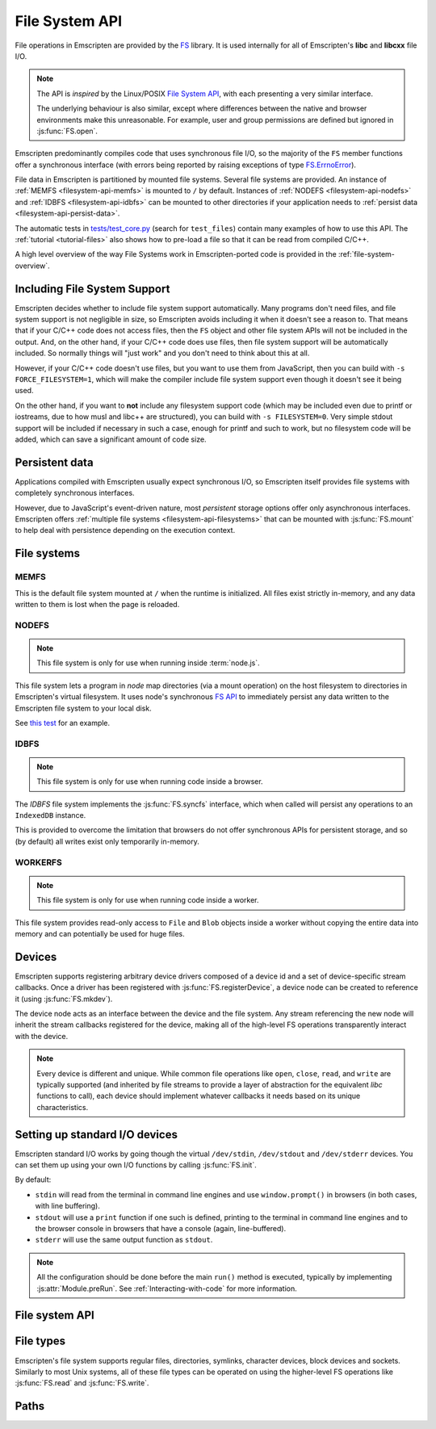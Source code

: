.. _Filesystem-API:

===============
File System API
===============

File operations in Emscripten are provided by the `FS <https://github.com/kripken/emscripten/blob/incoming/src/library_fs.js>`_ library. It is used internally for all of Emscripten's **libc** and **libcxx** file I/O.

.. note:: The API is *inspired* by the Linux/POSIX `File System API <http://linux.die.net/man/2/>`_, with each presenting a very similar interface.

  The underlying behaviour is also similar, except where differences between the
  native and browser environments make this unreasonable. For example, user and
  group permissions are defined but ignored in :js:func:`FS.open`.

Emscripten predominantly compiles code that uses synchronous file I/O, so the majority of the ``FS`` member functions offer a synchronous interface (with errors being reported by raising exceptions of type `FS.ErrnoError <https://github.com/kripken/emscripten/blob/master/system/include/libc/bits/errno.h>`_).

File data in Emscripten is partitioned by mounted file systems. Several file systems are provided. An instance of :ref:`MEMFS <filesystem-api-memfs>` is mounted to ``/`` by default. Instances of :ref:`NODEFS <filesystem-api-nodefs>` and :ref:`IDBFS <filesystem-api-idbfs>` can be mounted to other directories if your application needs to :ref:`persist data <filesystem-api-persist-data>`.

The automatic tests in `tests/test_core.py <https://github.com/kripken/emscripten/blob/1.29.12/tests/test_core.py#L4285>`_ (search for ``test_files``) contain many examples of how to use this API. The :ref:`tutorial <tutorial-files>` also shows how to pre-load a file so that it can be read from compiled C/C++.

A high level overview of the way File Systems work in Emscripten-ported code is provided in the :ref:`file-system-overview`.

Including File System Support
=============================

Emscripten decides whether to include file system support automatically. Many programs don't need files, and file system support is not negligible in size, so Emscripten avoids including it when it doesn't see a reason to. That means that if your C/C++ code does not access files, then  the ``FS`` object and other file system APIs will not be included in the output. And, on the other hand, if your C/C++ code does use files, then file system support will be automatically included. So normally things will "just work" and you don't need to think about this at all.

However, if your C/C++ code doesn't use files, but you want to use them from JavaScript, then you can build with ``-s FORCE_FILESYSTEM=1``, which will make the compiler include file system support even though it doesn't see it being used.

On the other hand, if you want to **not** include any filesystem support code (which may be included even due to printf or iostreams, due to how musl and libc++ are structured), you can build with ``-s FILESYSTEM=0``. Very simple stdout support will be included if necessary in such a case, enough for printf and such to work, but no filesystem code will be added, which can save a significant amount of code size.


.. _filesystem-api-persist-data:

Persistent data
===============

Applications compiled with Emscripten usually expect synchronous I/O, so Emscripten itself provides file systems with completely synchronous interfaces.

However, due to JavaScript's event-driven nature, most *persistent* storage options offer only asynchronous interfaces. Emscripten offers :ref:`multiple file systems <filesystem-api-filesystems>` that can be mounted with :js:func:`FS.mount` to help deal with persistence depending on the execution context.

.. _filesystem-api-filesystems:

File systems
============

.. _filesystem-api-memfs:

MEMFS
-----

This is the default file system mounted at ``/`` when the runtime is initialized. All files exist strictly in-memory, and any data written to them is lost when the page is reloaded.

.. _filesystem-api-nodefs:

NODEFS
------

.. note:: This file system is only for use when running inside :term:`node.js`.

This file system lets a program in *node* map directories (via a mount operation) on the host filesystem to directories in Emscripten's virtual filesystem. It uses node's synchronous `FS API <http://nodejs.org/api/fs.html>`_ to immediately persist any data written to the Emscripten file system to your local disk.

See `this test <https://github.com/kripken/emscripten/blob/master/tests/fs/test_nodefs_rw.c>`_ for an example.

.. _filesystem-api-idbfs:

IDBFS
-----

.. note:: This file system is only for use when running code inside a browser.

The *IDBFS* file system implements the :js:func:`FS.syncfs` interface, which when called will persist any operations to an ``IndexedDB`` instance.

This is provided to overcome the limitation that browsers do not offer synchronous APIs for persistent storage, and so (by default) all writes exist only temporarily in-memory.

.. _filesystem-api-workerfs:

WORKERFS
--------

.. note:: This file system is only for use when running code inside a worker.

This file system provides read-only access to ``File`` and ``Blob`` objects inside a worker without copying the entire data into memory and can potentially be used for huge files.

Devices
=======

Emscripten supports registering arbitrary device drivers composed of a device id and a set of device-specific stream callbacks. Once a driver has been registered with :js:func:`FS.registerDevice`, a device node can be created to reference it (using :js:func:`FS.mkdev`).

The device node acts as an interface between the device and the file system. Any stream referencing the new node will inherit the stream callbacks registered for the device, making all of the high-level FS operations transparently interact with the device.

.. note:: Every device is different and unique. While common file operations like ``open``, ``close``, ``read``, and ``write`` are typically supported (and inherited by file streams to provide a layer of abstraction for the equivalent *libc* functions to call), each device should implement whatever callbacks it needs based on its unique characteristics.

.. js:function:: FS.makedev(ma, mi)

  Converts a major and minor number into a single unique integer. This is used as an id to represent the device.

  :param ma: Major number.
  :param mi: Minor number.



.. js:function:: FS.registerDevice(dev, ops)

  Registers the specified device driver with a set of callbacks.

  :param dev: The specific device driver id, created using :js:func:`makedev`.
  :param object ops: The set of callbacks required by the device. For an example, see the `NODEFS default callbacks <https://github.com/kripken/emscripten/blob/1.29.12/src/library_nodefs.js#L213>`_.



Setting up standard I/O devices
===============================

Emscripten standard I/O works by going though the virtual ``/dev/stdin``, ``/dev/stdout`` and ``/dev/stderr`` devices. You can set them up using your own I/O functions by calling :js:func:`FS.init`.

By default:

-  ``stdin`` will read from the terminal in command line engines and use ``window.prompt()`` in browsers (in both cases, with line buffering).
-  ``stdout`` will use a ``print`` function if one such is defined, printing to the terminal in command line engines and to the browser console in browsers that have a console (again, line-buffered).
-  ``stderr`` will use the same output function as ``stdout``.

.. note:: All the configuration should be done before the main ``run()`` method is executed, typically by implementing :js:attr:`Module.preRun`. See :ref:`Interacting-with-code` for more information.


.. js:function:: FS.init(input, output, error)

  Sets up standard I/O devices for ``stdin``, ``stdout``, and ``stderr``.

  The devices are set up using the following (optional) callbacks. If any of the callbacks throw an exception, it will be caught and handled as if the device malfunctioned.

  :param input: Input callback. This will be called with no parameters whenever the program attempts to read from ``stdin``. It should return an ASCII character code when data is available, or ``null`` when it isn't.
  :param output: Output callback. This will be called with an ASCII character code whenever the program writes to ``stdout``. It may also be called with ``null`` to flush the output.
  :param error: Error callback. This is similar to ``output``, except it is called when data is written to ``stderr``.


File system API
===============


.. js:function:: FS.mount(type, opts, mountpoint)

  Mounts the FS object specified by ``type`` to the directory specified by ``mountpoint``. The ``opts`` object is specific to each file system type.

  :param type: The :ref:`file system type <filesystem-api-filesystems>`: ``MEMFS``, ``NODEFS``, ``IDBFS`` or ``WORKERFS``.
  :param object opts: A generic settings object used by the underlying file system.

    ``NODFES`` uses the `root` parameter to map the Emscripten directory to the physical directory. For example, to mount the current folder as a NODEFS instance:

    .. code-block:: javascript

       FS.mkdir('/working');
       FS.mount(NODEFS, { root: '.' }, '/working');

    ``WORKERFS`` accepts `files` and `blobs` parameters to map a provided flat list of files into the ``mountpoint`` directory:

    .. code-block:: javascript

       var blob = new Blob(['blob data']);
       FS.mkdir('/working');
       FS.mount(WORKERFS, {
         blobs: [{ name: 'blob.txt', data: blob }],
         files: files, // Array of File objects or FileList
       }, '/working');


    You can also pass in a package of files, created by ``tools/file_packager.py`` with ``--separate-metadata``. You must
    provide the metadata as a JSON object, and the data as a blob:

    .. code-block:: javascript

       // load metadata and blob using XMLHttpRequests, or IndexedDB, or from someplace else
       FS.mkdir('/working');
       FS.mount(WORKERFS, {
         packages: [{ metadata: meta, blob: blob }]
       }, '/working');


  :param string mountpoint: A path to an existing local Emscripten directory where the file system is to be mounted. It can be either an absolute path, or something relative to the current directory.


.. js:function:: FS.unmount(mountpoint)

  Unmounts the specified ``mountpoint``.

  :param string mountpoint: The directory to unmount.

.. js:function:: FS.syncfs(populate, callback)

  Responsible for iterating and synchronizing all mounted file systems in an
  asynchronous fashion.

  .. note:: Currently, only the :ref:`filesystem-api-idbfs` file system implements the
    interfaces needed for synchronization. All other file systems are completely
    synchronous and don't require synchronization.

  The ``populate`` flag is used to control the intended direction of the
  underlying synchronization between Emscripten`s internal data, and the file
  system's persistent data.

  For example:

  .. code-block:: javascript

     function myAppStartup(callback) {
       FS.mkdir('/data');
       FS.mount(IDBFS, {}, '/data');

       FS.syncfs(true, function (err) {
       // handle callback
       });
     }

     function myAppShutdown(callback) {
       FS.syncfs(function (err) {
       // handle callback
       });
     }

  A real example of this functionality can be seen in `test_idbfs_sync.c <https://github.com/kripken/emscripten/blob/master/tests/fs/test_idbfs_sync.c>`_.

  :param bool populate: ``true`` to initialize Emscripten's file system data with the data from the file system's persistent source, and ``false`` to save Emscripten`s file system data to the file system's persistent source.
  :param callback: A notification callback function that is invoked on completion of the synchronization. If an error occurred, it will be provided as a parameter to this function.


.. js:function:: FS.mkdir(path, mode)

  Creates a new directory node in the file system. For example:

  .. code-block:: javascript

    FS.mkdir('/data');

  .. note:: The underlying implementation does not support user or group permissions. The caller is always treated as the owner of the folder, and only permissions relevant to the owner apply.

  :param string path: The path name for the new directory node.
  :param int mode: :ref:`File permissions <fs-read-and-write-flags>` for the new node. The default setting (`in octal numeric notation <http://en.wikipedia.org/wiki/File_system_permissions#Numeric_notation>`_) is 0777.


.. js:function:: FS.mkdev(path, mode, dev)

  Creates a new device node in the file system referencing the registered device driver (:js:func:`FS.registerDevice`) for ``dev``. For example:

  .. code-block:: javascript

    var id = FS.makedev(64, 0);
    FS.registerDevice(id, {});
    FS.mkdev('/dummy', id);

  :param string path: The path name for the new device node.
  :param int mode: :ref:`File permissions <fs-read-and-write-flags>` for the new node. The default setting (`in octal numeric notation <http://en.wikipedia.org/wiki/File_system_permissions#Numeric_notation>`_) is 0777.
  :param int dev: The registered device driver.


.. js:function:: FS.symlink(oldpath, newpath)

  Creates a symlink node at ``newpath`` linking to ``oldpath``. For example:

  .. code-block:: javascript

    FS.writeFile('file', 'foobar');
    FS.symlink('file', 'link');

  :param string oldpath: The path name of the file to link to.
  :param string newpath: The path to the new symlink node, that points to ``oldpath``.



.. js:function:: FS.rename(oldpath, newpath)

  Renames the node at ``oldpath`` to ``newpath``. For example:

  .. code-block:: javascript

    FS.writeFile('file', 'foobar');
    FS.rename('file', 'newfile');

  :param string oldpath: The old path name.
  :param string newpath: The new path name


.. js:function:: FS.rmdir(path)

  Removes an empty directory located at ``path``.

  Example

  .. code-block:: javascript

    FS.mkdir('data');
    FS.rmdir('data');

  :param string path: Path of the directory to be removed.


.. js:function:: FS.unlink(path)

  Unlinks the node at ``path``.

  This removes a name from the file system. If that name was the last link to a file (and no processes have the file open) the file is deleted.

  For example:

  .. code-block:: javascript

    FS.writeFile('/foobar.txt', 'Hello, world');
    FS.unlink('/foobar.txt');

  :param string path: Path of the target node.


.. js:function:: FS.readlink(path)

  Gets the string value stored in the symbolic link at ``path``. For example:

  .. code-block:: none

    #include <stdio.h>
    #include <emscripten.h>

    int main() {
      MAIN_THREAD_EM_ASM(
      FS.writeFile('file', 'foobar');
      FS.symlink('file', 'link');
      console.log(FS.readlink('link'));
      );
      return 0;
    }

  outputs::

    file

  :param string path: Path to the target file.
  :returns: The string value stored in the symbolic link at ``path``.


.. js:function:: FS.stat(path)

  Gets a JavaScript object containing statistics about the node at ``path``. For example:

  .. code-block:: none

    #include <stdio.h>
    #include <emscripten.h>

    int main() {
      MAIN_THREAD_EM_ASM(
      FS.writeFile('file', 'foobar');
      console.log(FS.stat('file'));
      );
      return 0;
    }

  outputs::

    {
      dev: 1,
      ino: 13,
      mode: 33206,
      nlink: 1,
      uid: 0,
      gid: 0,
      rdev: 0,
      size: 6,
      atime: Mon Nov 25 2013 00:37:27 GMT-0800 (PST),
      mtime: Mon Nov 25 2013 00:37:27 GMT-0800 (PST),
      ctime: Mon Nov 25 2013 00:37:27 GMT-0800 (PST),
      blksize: 4096,
      blocks: 1
    }

  :param string path: Path to the target file.


.. js:function:: FS.lstat(path)

  Identical to :js:func:`FS.stat`, However, if ``path`` is a symbolic link then the returned stats will be for the link itself, not the file that it links to.

  :param string path: Path to the target file.


.. js:function:: FS.chmod(path, mode)

  Change the mode flags for ``path`` to ``mode``.

  .. note:: The underlying implementation does not support user or group permissions. The caller is always treated as the owner of the folder, and only permissions relevant to the owner apply.

  For example:

  .. code-block:: javascript

    FS.writeFile('forbidden', 'can\'t touch this');
    FS.chmod('forbidden', 0000);

  :param string path: Path to the target file.
  :param int mode: The new :ref:`file permissions <fs-read-and-write-flags>` for ``path``, `in octal numeric notation <http://en.wikipedia.org/wiki/File_system_permissions#Numeric_notation>`_.


.. js:function:: FS.lchmod(path, mode)

  Identical to :js:func:`FS.chmod`. However, if ``path`` is a symbolic link then the mode will be set on the link itself, not the file that it links to.

  :param string path: Path to the target file.
  :param int mode: The new :ref:`file permissions <fs-read-and-write-flags>` for ``path``, `in octal numeric notation <http://en.wikipedia.org/wiki/File_system_permissions#Numeric_notation>`_.


.. js:function:: FS.fchmod(fd, mode)

  Identical to :js:func:`FS.chmod`. However, a raw file descriptor is supplied as ``fd``.

  :param int fd: Descriptor of target file.
  :param int mode: The new :ref:`file permissions <fs-read-and-write-flags>` for ``path``, `in octal numeric notation <http://en.wikipedia.org/wiki/File_system_permissions#Numeric_notation>`_.


.. js:function:: FS.chown(path, uid, gid)

  Change the ownership of the specified file to the given user or group id.

  .. note:: |note-completeness|

  :param string path: Path to the target file.
  :param int uid: The id of the user to take ownership of the file.
  :param int gid: The id of the group to take ownership of the file.


.. js:function:: FS.lchown(path, uid, gid)

  Identical to :js:func:`FS.chown`. However, if ``path`` is a symbolic link then the properties will be set on the link itself, not the file that it links to.

  .. note:: |note-completeness|

  :param string path: Path to the target file.
  :param int uid: The id of the user to take ownership of the file.
  :param int gid: The id of the group to take ownership of the file.


.. js:function:: FS.fchown(fd, uid, gid)

  Identical to :js:func:`FS.chown`. However, a raw file descriptor is supplied as ``fd``.

  .. note:: |note-completeness|

  :param int fd: Descriptor of target file.
  :param int uid: The id of the user to take ownership of the file.
  :param int gid: The id of the group to take ownership of the file.



.. js:function:: FS.truncate(path, len)

  Truncates a file to the specified length. For example:

  .. code-block:: none

    #include <stdio.h>
    #include <emscripten.h>

    int main() {
      MAIN_THREAD_EM_ASM(
      FS.writeFile('file', 'foobar');
      FS.truncate('file', 3);
      console.log(FS.readFile('file', { encoding: 'utf8' }));
      );
      return 0;
    }

  outputs::

    foo

  :param string path: Path of the file to be truncated.
  :param int len: The truncation length for the file.


.. js:function:: FS.ftruncate(fd, len)

  Truncates the file identified by the ``fd`` to the specified length (``len``).

  :param int fd: Descriptor of file to be truncated.
  :param int len: The truncation length for the file.


.. js:function:: FS.utime(path, atime, mtime)

  Change the timestamps of the file located at ``path``. The times passed to the arguments are in *milliseconds* since January 1, 1970 (midnight UTC/GMT).

  Note that in the current implementation the stored timestamp is a single value, the maximum of ``atime`` and ``mtime``.

  :param string path: The path of the file to update.
  :param int atime: The file modify time (milliseconds).
  :param int mtime: The file access time (milliseconds).



.. js:function:: FS.open(path, flags [, mode])

  Opens a file with the specified flags. ``flags`` can be:

  .. _fs-read-and-write-flags:

  - ``r`` — Open file for reading.
  - ``r+`` — Open file for reading and writing.
  - ``w`` — Open file for writing.
  - ``wx`` — Like ``w`` but fails if path exists.
  - ``w+`` — Open file for reading and writing. The file is created if it does not exist or truncated if it exists.
  - ``wx+`` — Like ``w+`` but fails if path exists.
  - ``a`` — Open file for appending. The file is created if it does not exist.
  - ``ax`` — Like ``a`` but fails if path exists.
  - ``a+`` — Open file for reading and appending. The file is created if it does not exist.
  - ``ax+`` — Like ``a+`` but fails if path exists.

  .. note:: The underlying implementation does not support user or group permissions. The file permissions set in ``mode`` are only used if the file is created. The caller is always treated as the owner of the file, and only those permissions apply.


  :param string path: The path of the file to open.
  :param string flags: Read and write :ref:`flags <fs-read-and-write-flags>`.
  :param mode: File permission :ref:`flags <fs-read-and-write-flags>` for the file. The default setting (`in octal numeric notation <http://en.wikipedia.org/wiki/File_system_permissions#Numeric_notation>`_) is 0666.
  :returns: A stream object.



.. js:function:: FS.close(stream)

  Closes the file stream.

  :param object stream: The stream to be closed.



.. js:function:: FS.llseek(stream, offset, whence)

  Repositions the offset of the stream ``offset`` bytes relative to the beginning, current position, or end of the file, depending on the ``whence`` parameter.

  The ``_llseek()`` function repositions the ``offset`` of the open file associated with the file descriptor ``fd`` to ``(offset_high<<32) | offset_low`` bytes relative to the beginning of the file, the current position in the file, or the end of the file, depending on whether whence is ``SEEK_SET``, ``SEEK_CUR``, or ``SEEK_END``, respectively. It returns the resulting file position in the argument result.

  .. todo:: **HamishW** Above sentence does not make sense. Have requested feedback.

  :param object stream: The stream for which the offset is to be repositioned.
  :param int offset: The offset (in bytes) relative to ``whence``.
  :param int whence: Point in file (beginning, current point, end) from which to calculate the offset: ``SEEK_SET`` (0), ``SEEK_CUR`` (1) or ``SEEK_END`` (2)


.. js:function:: FS.read(stream, buffer, offset, length [, position])

  Read ``length`` bytes from the stream, storing them into ``buffer`` starting at ``offset``.

  By default, reading starts from the stream's current offset, however, a specific offset can be specified with the ``position`` argument. For example:

  .. code-block:: javascript

    var stream = FS.open('abinaryfile', 'r');
    var buf = new Uint8Array(4);
    FS.read(stream, buf, 0, 4, 0);
    FS.close(stream);

  :param object stream: The stream to read from.
  :param ArrayBufferView buffer: The buffer to store the read data.
  :param int offset: The offset within ``buffer`` to store the data.
  :param int length: The length of data to write in ``buffer``.
  :param int position: The offset within the stream to read. By default this is the stream's current offset.



.. js:function:: FS.write(stream, buffer, offset, length[, position])

  Writes ``length`` bytes from ``buffer``, starting at ``offset``.

  By default, writing starts from the stream's current offset, however, a specific offset can be specified with the ``position`` argument. For example:

  .. code-block:: javascript

    var data = new Uint8Array(32);
    var stream = FS.open('dummy', 'w+');
    FS.write(stream, data, 0, data.length, 0);
    FS.close(stream);

  :param object stream: The stream to write to.
  :param ArrayBufferView buffer: The buffer to write.
  :param int offset: The offset within ``buffer`` to write.
  :param int length: The length of data to write.
  :param int position: The offset within the stream to write. By default this is the stream's current offset.




.. js:function:: FS.readFile(path, opts)

  Reads the entire file at ``path`` and returns it as a ``string`` (encoding is ``utf8``), or as a new ``Uint8Array`` buffer (encoding is ``binary``).

  :param string path: The file to read.
  :param object opts:

    - **encoding** (*string*)
      Defines the encoding used to return the file contents: ``binary`` | ``utf8`` . The default is ``binary``
    - **flags** (*string*)
      Read flags, as defined in :js:func:`FS.open`. The default is 'r'.

  :returns: The file as a ``string`` or ``Uint8Array`` buffer, depending on the encoding.



.. js:function:: FS.writeFile(path, data, opts)

  Writes the entire contents of ``data`` to the file at ``path``. For example:

  .. code-block:: javascript

    FS.writeFile('file', 'foobar');
    var contents = FS.readFile('file', { encoding: 'utf8' });

  :param string path: The file to which to write ``data``.
  :param string|ArrayBufferView data: The data to write. A string will always be decoded as UTF-8.
  :param object opts:

    - **flags** (*string*)
      Write flags, as defined in :js:func:`FS.open`. The default is 'w'.



.. js:function:: FS.createLazyFile(parent, name, url, canRead, canWrite)

  Creates a file that will be loaded lazily on first access from a given URL or local file system path, and returns a reference to it.

  .. warning:: Firefox and Chrome have recently disabled synchronous binary XHRs, which means this cannot work for JavaScript in regular HTML pages (but it works within Web Workers).

  Example

  .. code-block:: javascript

    FS.createLazyFile('/', 'foo', 'other/page.htm', true, false);
    FS.createLazyFile('/', 'bar', '/get_file.php?name=baz', true, true);


  :param parent: The parent folder, either as a path (e.g. `'/usr/lib'`) or an object previously returned from a `FS.createFolder()` or `FS.createPath()` call.
  :type parent: string/object
  :param string name: The name of the new file.
  :param string url: In the browser, this is the URL whose contents will be returned when this file is accessed. In a command line engine like *node.js*, this will be the local (real) file system path from where the contents will be loaded. Note that writes to this file are virtual.
  :param bool canRead: Whether the file should have read permissions set from the program's point of view.
  :param bool canWrite: Whether the file should have write permissions set from the program's point of view.
  :returns: A reference to the new file.



.. js:function:: FS.createPreloadedFile(parent, name, url, canRead, canWrite)

  Preloads a file asynchronously, and uses preload plugins to prepare its content. You should call this in ``preRun``, ``run()`` will be delayed until all preloaded files are ready. This is how the :ref:`preload-file <emcc-preload-file>` option works in *emcc* when ``--use-preload-plugins`` has been specified (if you use this method by itself, you will need to build the program with that option).

  :param parent: The parent folder, either as a path (e.g. **'/usr/lib'**) or an object previously returned from a `FS.createFolder()` or `FS.createPath()` call.
  :type parent: string/object
  :param string name: The name of the new file.
  :param string url: In the browser, this is the URL whose contents will be returned when the file is accessed. In a command line engine, this will be the local (real) file system path the contents will be loaded from. Note that writes to this file are virtual.
  :param bool canRead: Whether the file should have read permissions set from the program's point of view.
  :param bool canWrite: Whether the file should have write permissions set from the program's point of view.



File types
==========

Emscripten's file system supports regular files, directories, symlinks, character devices, block devices and sockets. Similarly to most Unix systems, all of these file types can be operated on using the higher-level FS operations like :js:func:`FS.read` and :js:func:`FS.write`.


.. js:function:: FS.isFile(mode)

  Tests if the ``mode`` bitmask represents a file.

  :param mode: A bitmask of possible file properties.
  :returns: ``true`` if the ``mode`` bitmask represents a file.
  :rtype: bool


.. js:function:: FS.isDir(mode)

  Tests if the ``mode`` bitmask represents a directory.

  :returns: ``true`` if the ``mode`` bitmask represents a directory.
  :rtype: bool



.. js:function:: FS.isLink(mode)

  Tests if the ``mode`` bitmask represents a symlink.

  :param mode: A bitmask of possible file properties.
  :returns: ``true`` if the ``mode`` bitmask represents a symlink.
  :rtype: bool


.. js:function:: FS.isChrdev(mode)

  Tests if the ``mode`` bitmask represents a character device.

  :param mode: A bitmask of possible file properties.
  :returns: ``true`` if the ``mode`` bitmask represents a character device.
  :rtype: bool


.. js:function:: FS.isBlkdev(mode)

  Tests if the ``mode`` bitmask represents a block device.

  :param mode: A bitmask of possible file properties.
  :returns: ``true`` if the ``mode`` bitmask represents a block device.
  :rtype: bool


.. js:function:: FS.isSocket(mode)

  Tests if the ``mode`` bitmask represents a socket.

  :param mode: A bitmask of possible file properties.
  :returns: ``true`` if the ``mode`` bitmask represents a socket.
  :rtype: bool


Paths
=====


.. js:function:: FS.cwd()

  Gets the current working directory.

  :returns: The current working directory.


.. js:function:: FS.lookupPath(path, opts)

  Looks up the incoming path and returns an object containing both the resolved path and node.

  The options (``opts``) allow you to specify whether the object, its parent component, a symlink, or the item the symlink points to are returned. For example: ::

    var lookup = FS.lookupPath(path, { parent: true });

  :param string path: The incoming path.
  :param object opts: Options for the path:

    - **parent** (*bool*)
      If true, stop resolving the path once the penultimate component is reached.
      For example, the path ``/foo/bar`` with ``{ parent: true }`` would return an object representing ``/foo``. The default is ``false``.
    - **follow** (*bool*)
      If true, follow the last component if it is a symlink.
      For example, consider a symlink ``/foo/symlink`` that links to ``/foo/notes.txt``. If ``{ follow: true }``, an object representing ``/foo/notes.txt`` would be returned. If ``{ follow: false }``, an object representing the symlink file would be returned. The default is ``false``.

  :returns: an object with the format:

    .. code-block:: javascript

      {
        path: resolved_path,
        node: resolved_node
      }


.. js:function:: FS.getPath(node)

  Gets the absolute path to ``node``, accounting for mounts.

  :param node: The current node.
  :returns: The absolute path to ``node``.


.. COMMENT (not rendered): Section below is automated copy and replace text. This is useful where we have boilerplate text.

.. |note-completeness| replace:: This call exists to provide a more "complete" API mapping for ported code. Values set are effectively ignored.
